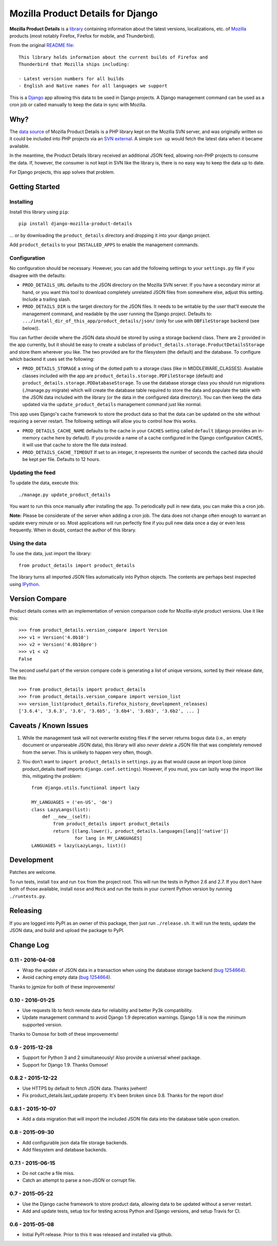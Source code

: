 Mozilla Product Details for Django
==================================

|Travis| |PyPI|

**Mozilla Product Details** is a
`library <http://viewvc.svn.mozilla.org/vc/libs/product-details/README?view=markup>`__
containing information about the latest versions, localizations, etc. of
`Mozilla <http://www.mozilla.org>`__ products (most notably Firefox,
Firefox for mobile, and Thunderbird).

From the original `README
file <http://viewvc.svn.mozilla.org/vc/libs/product-details/README?view=markup>`__:

::

    This library holds information about the current builds of Firefox and
    Thunderbird that Mozilla ships including:

    - Latest version numbers for all builds
    - English and Native names for all languages we support

This is a `Django <http://www.djangoproject.com/>`__ app allowing this
data to be used in Django projects. A Django management command can be
used as a cron job or called manually to keep the data in sync with
Mozilla.

Why?
----

The `data source <http://svn.mozilla.org/libs/product-details/>`__ of
Mozilla Product Details is a PHP library kept on the Mozilla SVN server,
and was originally written so it could be included into PHP projects via
an `SVN external <http://svnbook.red-bean.com/en/1.0/ch07s03.html>`__. A
simple ``svn up`` would fetch the latest data when it became available.

In the meantime, the Product Details library received an additional JSON
feed, allowing non-PHP projects to consume the data. If, however, the
consumer is not kept in SVN like the library is, there is no easy way to
keep the data up to date.

For Django projects, this app solves that problem.

Getting Started
---------------

Installing
~~~~~~~~~~

Install this library using ``pip``:

::

    pip install django-mozilla-product-details

... or by downloading the ``product_details`` directory and dropping it
into your django project.

Add ``product_details`` to your ``INSTALLED_APPS`` to enable the
management commands.

Configuration
~~~~~~~~~~~~~

No configuration should be necessary. However, you can add the
following settings to your ``settings.py`` file if you disagree with the
defaults:

-  ``PROD_DETAILS_URL`` defaults to the JSON directory on the Mozilla
   SVN server. If you have a secondary mirror at hand, or you want this
   tool to download completely unrelated JSON files from somewhere else,
   adjust this setting. Include a trailing slash.
-  ``PROD_DETAILS_DIR`` is the target directory for the JSON files. It
   needs to be writable by the user that'll execute the management
   command, and readable by the user running the Django project.
   Defaults to: ``.../install_dir_of_this_app/product_details/json/``
   (only for use with ``DBFileStorage`` backend (see below)).

You can further decide where the JSON data should be stored by using
a storage backend class. There are 2 provided in the app currently, but
it should be easy to create a subclass of
``product_details.storage.ProductDetailsStorage`` and store them wherever
you like. The two provided are for the filesystem (the default) and
the database. To configure which backend it uses set the following:

-  ``PROD_DETAILS_STORAGE`` a string of the dotted path to a storage
   class (like in MIDDLEWARE_CLASSES). Available classes included with
   the app are ``product_details.storage.PDFileStorage`` (default) and
   ``product_details.storage.PDDatabaseStorage``. To use the database
   storage class you should run migrations (./manage.py migrate) which
   will create the database table required to store the data and populate
   the table with the JSON data included with the library (or the data
   in the configured data directory). You can then keep the data updated
   via the ``update_product_details`` management command just like normal.

This app uses Django's cache framework to store the product data so that
the data can be updated on the site without requiring a server restart.
The following settings will allow you to control how this works.

-  ``PROD_DETAILS_CACHE_NAME`` defaults to the cache in your ``CACHES``
   setting called ``default`` (django provides an in-memory cache here
   by default). If you provide a name of a cache configured in the
   Django configuration ``CACHES``, it will use that cache to store the
   file data instead.
-  ``PROD_DETAILS_CACHE_TIMEOUT`` If set to an integer, it represents
   the number of seconds the cached data should be kept per file.
   Defaults to 12 hours.

Updating the feed
~~~~~~~~~~~~~~~~~

To update the data, execute this:

::

    ./manage.py update_product_details

You want to run this once manually after installing the app. To
periodically pull in new data, you can make this a cron job.

**Note:** Please be considerate of the server when adding a cron job.
The data does not change often enough to warrant an update every minute
or so. Most applications will run perfectly fine if you pull new data
once a day or even less frequently. When in doubt, contact the author of
this library.

Using the data
~~~~~~~~~~~~~~

To use the data, just import the library:

::

    from product_details import product_details

The library turns all imported JSON files automatically into Python
objects. The contents are perhaps best inspected using
`IPython <http://ipython.scipy.org/>`__.

Version Compare
---------------

Product details comes with an implementation of version comparison code
for Mozilla-style product versions. Use it like this:

::

    >>> from product_details.version_compare import Version
    >>> v1 = Version('4.0b10')
    >>> v2 = Version('4.0b10pre')
    >>> v1 < v2
    False

The second useful part of the version compare code is generating a list
of unique versions, sorted by their release date, like this:

::

    >>> from product_details import product_details
    >>> from product_details.version_compare import version_list
    >>> version_list(product_details.firefox_history_development_releases)
    ['3.6.4', '3.6.3', '3.6', '3.6b5', '3.6b4', '3.6b3', '3.6b2', ... ]

Caveats / Known Issues
----------------------

1. While the management task will not overwrite existing files if the
   server returns bogus data (i.e., an empty document or unparseable
   JSON data), this library will also *never delete* a JSON file that
   was completely removed from the server. This is unlikely to happen
   very often, though.
2. You don't want to ``import product_details`` in ``settings.py`` as
   that would cause an import loop (since product\_details itself
   imports ``django.conf.settings``). However, if you must, you can
   lazily wrap the import like this, mitigating the problem:

   ::

       from django.utils.functional import lazy

       MY_LANGUAGES = ('en-US', 'de')
       class LazyLangs(list):
           def __new__(self):
               from product_details import product_details
               return [(lang.lower(), product_details.languages[lang]['native'])
                       for lang in MY_LANGUAGES]
       LANGUAGES = lazy(LazyLangs, list)()

Development
-----------

Patches are welcome.

To run tests, install ``tox`` and run ``tox`` from the project root.
This will run the tests in Python 2.6 and 2.7. If you don't have both of
those available, install ``nose`` and ``Mock`` and run the tests in your
current Python version by running ``./runtests.py``.

.. |Travis| image:: https://img.shields.io/travis/mozilla/django-product-details.svg
   :target: https://travis-ci.org/mozilla/django-product-details/
.. |PyPI| image:: https://img.shields.io/pypi/v/django-mozilla-product-details.svg
   :target: https://pypi.python.org/pypi/django-mozilla-product-details

Releasing
---------

If you are logged into PyPI as an owner of this package, then just run ``./release.sh``.
It will run the tests, update the JSON data, and build and upload the package to PyPI.

Change Log
----------

0.11 - 2016-04-08
~~~~~~~~~~~~~~~~~

- Wrap the update of JSON data in a transaction when using the database storage backend
  (`bug 1254664 <https://bugzil.la/1254664>`__).
- Avoid caching empty data (`bug 1254664 <https://bugzil.la/1254664>`__).

Thanks to jgmize for both of these improvements!

0.10 - 2016-01-25
~~~~~~~~~~~~~~~~~

- Use requests lib to fetch remote data for reliability and better Py3k compatibility.
- Update management command to avoid Django 1.9 deprecation warnings. Django 1.8 is now the minimum supported version.

Thanks to Osmose for both of these improvements!

0.9 - 2015-12-28
~~~~~~~~~~~~~~~~

- Support for Python 3 and 2 simultaneously! Also provide a universal wheel package.
- Support for Django 1.9. Thanks Osmose!

0.8.2 - 2015-12-22
~~~~~~~~~~~~~~~~~~

- Use HTTPS by default to fetch JSON data. Thanks jvehent!
- Fix product_details.last_update property. It's been broken since 0.8. Thanks for the report diox!

0.8.1 - 2015-10-07
~~~~~~~~~~~~~~~~~~

- Add a data migration that will import the included JSON file data into the database
  table upon creation.

0.8 - 2015-09-30
~~~~~~~~~~~~~~~~

- Add configurable json data file storage backends.
- Add filesystem and database backends.

0.7.1 - 2015-06-15
~~~~~~~~~~~~~~~~~~

-  Do not cache a file miss.
-  Catch an attempt to parse a non-JSON or corrupt file.

0.7 - 2015-05-22
~~~~~~~~~~~~~~~~

-  Use the Django cache framework to store product data, allowing data to be
   updated without a server restart.
-  Add and update tests, setup tox for testing across Python and Django versions,
   and setup Travis for CI.

0.6 - 2015-05-08
~~~~~~~~~~~~~~~~

-  Initial PyPI release. Prior to this it was released and installed via github.
